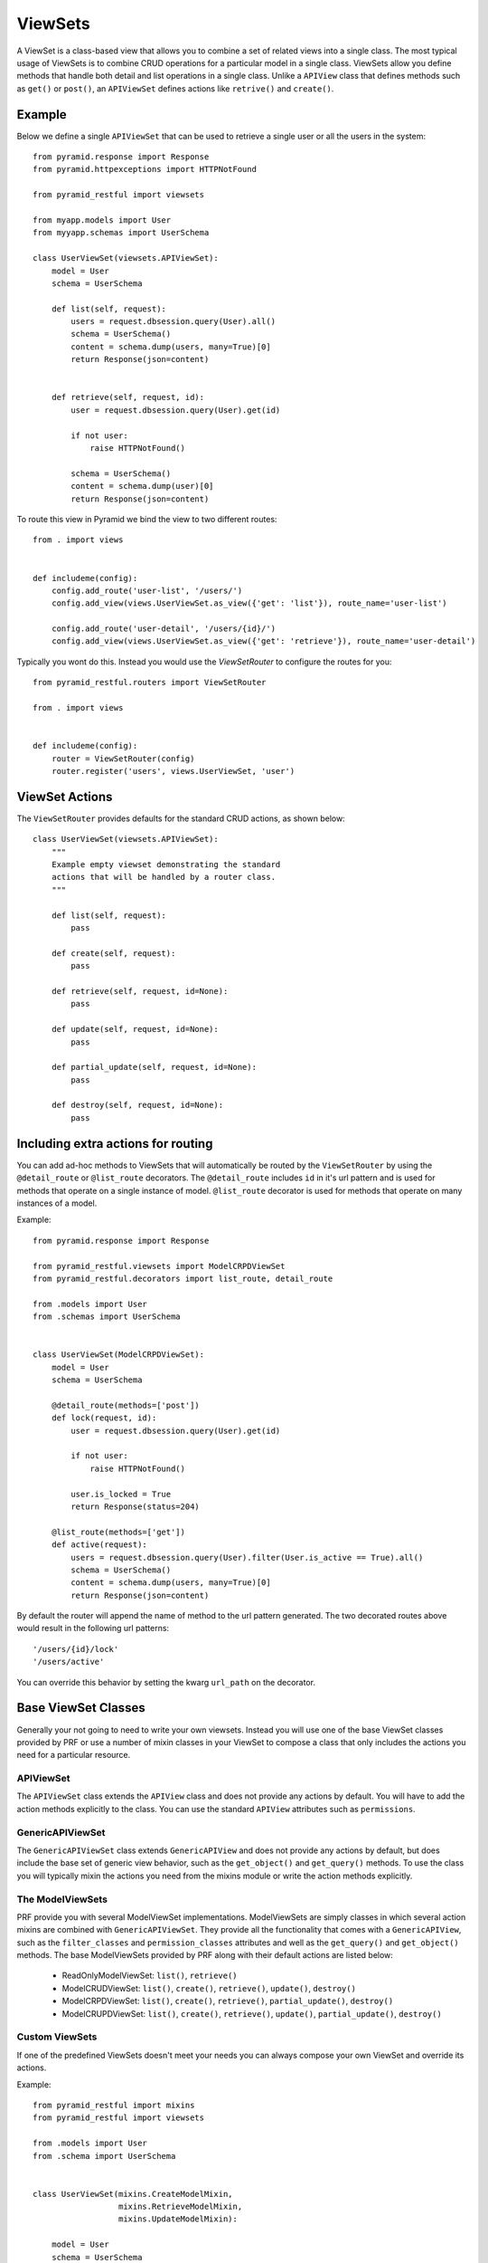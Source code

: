 ViewSets
========

A ViewSet is a class-based view that allows you to combine a set of related views into a single class. The most
typical usage of ViewSets is to combine CRUD operations for a particular model in a single class. ViewSets allow you
define methods that handle both detail and list operations in a single class. Unlike a ``APIView`` class that defines
methods such as ``get()`` or ``post()``, an ``APIViewSet`` defines actions like ``retrive()`` and ``create()``.

Example
-------

Below we define a single ``APIViewSet`` that can be used to retrieve a single user or all the users in the system::

    from pyramid.response import Response
    from pyramid.httpexceptions import HTTPNotFound

    from pyramid_restful import viewsets

    from myapp.models import User
    from myyapp.schemas import UserSchema

    class UserViewSet(viewsets.APIViewSet):
        model = User
        schema = UserSchema

        def list(self, request):
            users = request.dbsession.query(User).all()
            schema = UserSchema()
            content = schema.dump(users, many=True)[0]
            return Response(json=content)


        def retrieve(self, request, id):
            user = request.dbsession.query(User).get(id)

            if not user:
                raise HTTPNotFound()

            schema = UserSchema()
            content = schema.dump(user)[0]
            return Response(json=content)


To route this view in Pyramid we bind the view to two different routes::

    from . import views


    def includeme(config):
        config.add_route('user-list', '/users/')
        config.add_view(views.UserViewSet.as_view({'get': 'list'}), route_name='user-list')

        config.add_route('user-detail', '/users/{id}/')
        config.add_view(views.UserViewSet.as_view({'get': 'retrieve'}), route_name='user-detail')


Typically you wont do this. Instead you would use the `ViewSetRouter` to configure the routes for you::

    from pyramid_restful.routers import ViewSetRouter

    from . import views


    def includeme(config):
        router = ViewSetRouter(config)
        router.register('users', views.UserViewSet, 'user')



ViewSet Actions
---------------

The ``ViewSetRouter`` provides defaults for the standard CRUD actions, as shown below::

    class UserViewSet(viewsets.APIViewSet):
        """
        Example empty viewset demonstrating the standard
        actions that will be handled by a router class.
        """

        def list(self, request):
            pass

        def create(self, request):
            pass

        def retrieve(self, request, id=None):
            pass

        def update(self, request, id=None):
            pass

        def partial_update(self, request, id=None):
            pass

        def destroy(self, request, id=None):
            pass



Including extra actions for routing
-----------------------------------

You can add ad-hoc methods to ViewSets that will automatically be routed by the ``ViewSetRouter`` by using the
``@detail_route`` or ``@list_route`` decorators. The ``@detail_route`` includes ``id`` in it's url pattern and is used
for methods that operate on a single instance of model. ``@list_route`` decorator is used for methods that operate on
many instances of a model.

Example::

    from pyramid.response import Response

    from pyramid_restful.viewsets import ModelCRPDViewSet
    from pyramid_restful.decorators import list_route, detail_route

    from .models import User
    from .schemas import UserSchema


    class UserViewSet(ModelCRPDViewSet):
        model = User
        schema = UserSchema

        @detail_route(methods=['post'])
        def lock(request, id):
            user = request.dbsession.query(User).get(id)

            if not user:
                raise HTTPNotFound()

            user.is_locked = True
            return Response(status=204)

        @list_route(methods=['get'])
        def active(request):
            users = request.dbsession.query(User).filter(User.is_active == True).all()
            schema = UserSchema()
            content = schema.dump(users, many=True)[0]
            return Response(json=content)

By default the router will append the name of method to the url pattern generated. The two decorated routes above would
result in the following url patterns::

    '/users/{id}/lock'
    '/users/active'

You can override this behavior by setting the kwarg ``url_path`` on the decorator.


Base ViewSet Classes
--------------------

Generally your not going to need to write your own viewsets. Instead you will use one of the base ViewSet classes
provided by PRF or use a number of mixin classes in your ViewSet to compose a class that only includes the actions you
need for a particular resource.

APIViewSet
^^^^^^^^^^

The ``APIViewSet`` class extends the ``APIView`` class and does not provide any actions by default. You will have to
add the action methods explicitly to the class. You can use the standard ``APIView`` attributes such as ``permissions``.

GenericAPIViewSet
^^^^^^^^^^^^^^^^^

The ``GenericAPIViewSet`` class extends ``GenericAPIView`` and does not provide any actions by default, but does
include the base set of generic view behavior, such as the ``get_object()`` and ``get_query()`` methods. To use
the class you will typically mixin the actions you need from the mixins module or write the action methods explicitly.


The ModelViewSets
^^^^^^^^^^^^^^^^^

PRF provide you with several ModelViewSet implementations. ModelViewSets are simply classes in which several
action mixins are combined with ``GenericAPIViewSet``. They provide all the functionality that comes with a
``GenericAPIView``, such as the ``filter_classes`` and ``permission_classes`` attributes and well as the ``get_query()``
and ``get_object()`` methods. The base ModelViewSets provided by PRF along with their default actions are listed below:

    - ReadOnlyModelViewSet: ``list()``, ``retrieve()``
    - ModelCRUDViewSet: ``list()``, ``create()``, ``retrieve()``, ``update()``, ``destroy()``
    - ModelCRPDViewSet: ``list()``, ``create()``, ``retrieve()``, ``partial_update()``, ``destroy()``
    - ModelCRUPDViewSet: ``list()``, ``create()``, ``retrieve()``, ``update()``, ``partial_update()``, ``destroy()``

Custom ViewSets
^^^^^^^^^^^^^^^

If one of the predefined ViewSets doesn't meet your needs you can always compose your own ViewSet and override its
actions.

Example::

    from pyramid_restful import mixins
    from pyramid_restful import viewsets

    from .models import User
    from .schema import UserSchema


    class UserViewSet(mixins.CreateModelMixin,
                      mixins.RetrieveModelMixin,
                      mixins.UpdateModelMixin):

        model = User
        schema = UserSchema

        def get_query():
            """
            Restrict user to the authenticated user.
            """

            return super(UserViewSet, self).get_query() \
                .filter(User.id == request.user.id)
